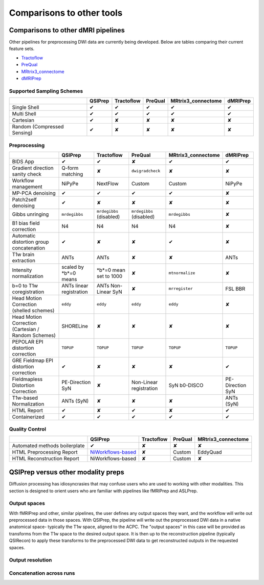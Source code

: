 ##########################
Comparisons to other tools
##########################

***********************************
Comparisons to other dMRI pipelines
***********************************

Other pipelines for preprocessing DWI data are currently being developed.
Below are tables comparing their current feature sets.

* `Tractoflow <https://doi.org/10.1016/j.neuroimage.2020.116889>`_
* `PreQual <https://doi.org/10.1101/2020.09.14.260240>`_
* `MRtrix3_connectome <https://github.com/BIDS-Apps/MRtrix3_connectome>`_
* `dMRIPrep <https://github.com/nipreps/dmriprep>`_


Supported Sampling Schemes
==========================

.. list-table::
   :header-rows: 1

   * -
     - QSIPrep
     - Tractoflow
     - PreQual
     - MRtrix3_connectome
     - dMRIPrep
   * - Single Shell
     - ✔
     - ✔
     - ✔
     - ✔
     - ✔
   * - Multi Shell
     - ✔
     - ✔
     - ✔
     - ✔
     - ✔
   * - Cartesian
     - ✔
     - ✘
     - ✘
     - ✘
     - ✘
   * - Random (Compressed Sensing)
     - ✔
     - ✘
     - ✘
     - ✘
     - ✘


Preprocessing
=============

.. list-table::
   :header-rows: 1

   * -
     - QSIPrep
     - Tractoflow
     - PreQual
     - MRtrix3_connectome
     - dMRIPrep
   * - BIDS App
     - ✔
     - ✔
     - ✘
     - ✔
     - ✔
   * - Gradient direction sanity check
     - Q-form matching
     - ✘
     - ``dwigradcheck``
     - ✘
     - ✘
   * - Workflow management
     - NiPyPe
     - NextFlow
     - Custom
     - Custom
     - NiPyPe
   * - MP-PCA denoising
     - ✔
     - ✔
     - ✔
     - ✔
     - ✘
   * - Patch2self denoising
     - ✔
     - ✘
     - ✘
     - ✘
     - ✘
   * - Gibbs unringing
     - ``mrdegibbs``
     - ``mrdegibbs`` (disabled)
     - ``mrdegibbs`` (disabled)
     - ``mrdegibbs``
     - ✘
   * - B1 bias field correction
     - N4
     - N4
     - N4
     - N4
     - ✘
   * - Automatic distortion group concatenation
     - ✔
     - ✘
     - ✘
     - ✔
     - ✘
   * - T1w brain extraction
     - ANTs
     - ANTs
     - ✘
     - ✘
     - ANTs
   * - Intensity normalization
     - scaled by *b*=0 means
     - *b*=0 mean set to 1000
     - ✘
     - ``mtnormalize``
     - ✘
   * - b=0 to T1w coregistration
     - ANTs linear registration
     - ANTs Non-Linear SyN
     - ✘
     - ``mrregister``
     - FSL BBR
   * - Head Motion Correction (shelled schemes)
     - ``eddy``
     - ``eddy``
     - ``eddy``
     - ``eddy``
     - ✘
   * - Head Motion Correction (Cartesian / Random Schemes)
     - SHORELine
     - ✘
     - ✘
     - ✘
     - ✘
   * - PEPOLAR EPI distortion correction
     - ``TOPUP``
     - ``TOPUP``
     - ``TOPUP``
     - ``TOPUP``
     - ``TOPUP``
   * - GRE Fieldmap EPI distortion correction
     - ✔
     - ✘
     - ✘
     - ✘
     - ✔
   * - Fieldmapless Distortion Correction
     - PE-Direction SyN
     - ✘
     - Non-Linear registration
     - SyN b0-DISCO
     - PE-Direction SyN
   * - T1w-based Normalization
     - ANTs (SyN)
     - ✘
     - ✘
     - ✘
     - ANTs (SyN)
   * - HTML Report
     - ✔
     - ✘
     - ✔
     - ✘
     - ✔
   * - Containerized
     - ✔
     - ✔
     - ✔
     - ✔
     - ✔


Quality Control
===============

.. list-table::
   :header-rows: 1

   * -
     - QSIPrep
     - Tractoflow
     - PreQual
     - MRtrix3_connectome
   * - Automated methods boilerplate
     - ✔
     - ✘
     - ✘
     - ✘
   * - HTML Preprocessing Report
     - `NiWorkflows-based <preprocessing.html#visual-reports>`_
     - ✘
     - Custom
     - EddyQuad
   * - HTML Reconstruction Report
     - NiWorkflows-based
     - ✘
     - Custom
     - ✘


***********************************
QSIPrep versus other modality preps
***********************************

Diffusion processing has idiosyncrasies that may confuse users who are used to
working with other modalities.
This section is designed to orient users who are familiar with pipelines like fMRIPrep and ASLPrep.


Output spaces
=============

With fMRIPrep and other, similar pipelines, the user defines any output spaces they want,
and the workflow will write out preprocessed data in those spaces.
With QSIPrep, the pipeline will write out the preprocessed DWI data in a native anatomical space-
typically the T1w space, aligned to the ACPC.
The "output spaces" in this case will be provided as transforms from the T1w space to the
desired output space.
It is then up to the reconstruction pipeline (typically QSIRecon) to apply these transforms to the
preprocessed DWI data to get reconstructed outputs in the requested spaces.


Output resolution
=================


Concatenation across runs
=========================
